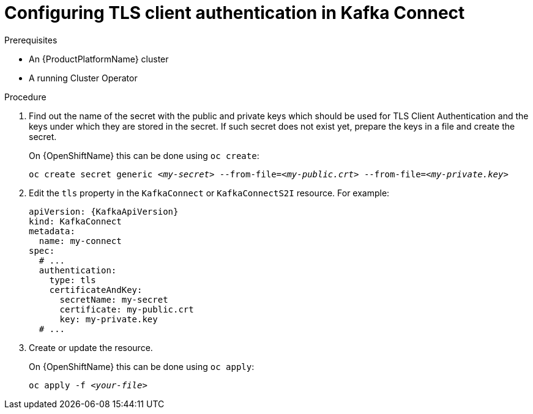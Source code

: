 // Module included in the following assemblies:
//
// assembly-kafka-connect-authentication.adoc

[id='proc-configuring-kafka-connect-authentication-{context}']
= Configuring TLS client authentication in Kafka Connect

.Prerequisites

* An {ProductPlatformName} cluster
* A running Cluster Operator

.Procedure

. Find out the name of the secret with the public and private keys which should be used for TLS Client Authentication and the keys under which they are stored in the secret.
If such secret does not exist yet, prepare the keys in a file and create the secret.
+
ifdef::Kubernetes[]
On {KubernetesName} this can be done using `kubectl create`:
[source,shell,subs=+quotes]
kubectl create secret generic _<my-secret>_ --from-file=_<my-public.crt>_ --from-file=_<my-private.key>_
+
endif::Kubernetes[]
On {OpenShiftName} this can be done using `oc create`:
+
[source,shell,subs=+quotes]
oc create secret generic _<my-secret>_ --from-file=_<my-public.crt>_ --from-file=_<my-private.key>_
. Edit the `tls` property in the `KafkaConnect` or `KafkaConnectS2I` resource.
For example:
+
[source,yaml,subs=attributes+]
----
apiVersion: {KafkaApiVersion}
kind: KafkaConnect
metadata:
  name: my-connect
spec:
  # ...
  authentication:
    type: tls
    certificateAndKey:
      secretName: my-secret
      certificate: my-public.crt
      key: my-private.key
  # ...
----
+
. Create or update the resource.
+
ifdef::Kubernetes[]
On {KubernetesName} this can be done using `kubectl apply`:
[source,shell,subs=+quotes]
kubectl apply -f _<your-file>_
+
endif::Kubernetes[]
On {OpenShiftName} this can be done using `oc apply`:
+
[source,shell,subs=+quotes]
oc apply -f _<your-file>_

